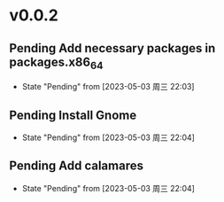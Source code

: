 * v0.0.2
** Pending Add necessary packages in packages.x86_64
- State "Pending"    from              [2023-05-03 周三 22:03]
** Pending Install Gnome
- State "Pending"    from              [2023-05-03 周三 22:04]
** Pending Add calamares
- State "Pending"    from              [2023-05-03 周三 22:04]
